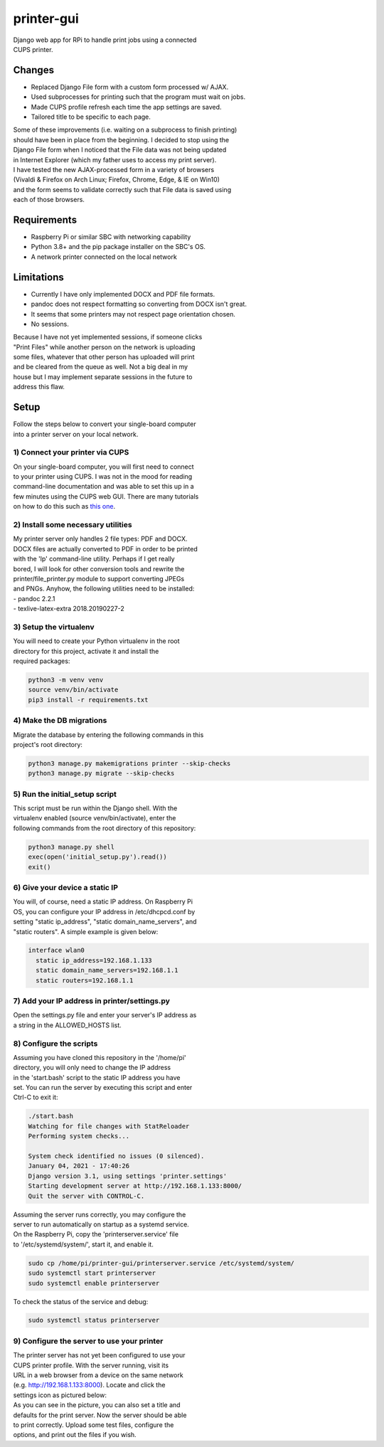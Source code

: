 ***********
printer-gui
***********

| Django web app for RPi to handle print jobs using a connected
| CUPS printer.

.. image:: ./screenshots/preview.png

Changes
#######

- Replaced Django File form with a custom form processed w/ AJAX.
- Used subprocesses for printing such that the program must wait on jobs.
- Made CUPS profile refresh each time the app settings are saved.
- Tailored title to be specific to each page.

| Some of these improvements (i.e. waiting on a subprocess to finish printing)
| should have been in place from the beginning. I decided to stop using the
| Django File form when I noticed that the File data was not being updated
| in Internet Explorer (which my father uses to access my print server).
| I have tested the new AJAX-processed form in a variety of browsers
| (Vivaldi & Firefox on Arch Linux; Firefox, Chrome, Edge, & IE on Win10)
| and the form seems to validate correctly such that File data is saved using
| each of those browsers.

Requirements
############

- Raspberry Pi or similar SBC with networking capability
- Python 3.8+ and the pip package installer on the SBC's OS.
- A network printer connected on the local network

Limitations
###########
- Currently I have only implemented DOCX and PDF file formats.
- pandoc does not respect formatting so converting from DOCX isn't great.
- It seems that some printers may not respect page orientation chosen.
- No sessions.

| Because I have not yet implemented sessions, if someone clicks
| "Print Files" while another person on the network is uploading
| some files, whatever that other person has uploaded will print
| and be cleared from the queue as well. Not a big deal in my
| house but I may implement separate sessions in the future to
| address this flaw.

Setup
#####
| Follow the steps below to convert your single-board computer
| into a printer server on your local network.

1) Connect your printer via CUPS
--------------------------------
| On your single-board computer, you will first need to connect
| to your printer using CUPS. I was not in the mood for reading
| command-line documentation and was able to set this up in a
| few minutes using the CUPS web GUI. There are many tutorials
| on how to do this such as `this one <https://www.howtogeek.com/169679/how-to-add-a-printer-to-your-raspberry-pi-or-other-linux-computer/>`_.

2) Install some necessary utilities
-----------------------------------
| My printer server only handles 2 file types: PDF and DOCX.
| DOCX files are actually converted to PDF in order to be printed
| with the 'lp' command-line utility. Perhaps if I get really
| bored, I will look for other conversion tools and rewrite the
| printer/file_printer.py module to support converting JPEGs
| and PNGs. Anyhow, the following utilities need to be installed:
| - pandoc 2.2.1
| - texlive-latex-extra 2018.20190227-2

3) Setup the virtualenv
-----------------------
| You will need to create your Python virtualenv in the root
| directory for this project, activate it and install the
| required packages:

.. code:: bash

    python3 -m venv venv
    source venv/bin/activate
    pip3 install -r requirements.txt

4) Make the DB migrations
-------------------------
| Migrate the database by entering the following commands in this
| project's root directory:

.. code:: bash

    python3 manage.py makemigrations printer --skip-checks
    python3 manage.py migrate --skip-checks

5) Run the initial_setup script
-------------------------------
| This script must be run within the Django shell. With the
| virtualenv enabled (source venv/bin/activate), enter the
| following commands from the root directory of this repository:

.. code:: bash

    python3 manage.py shell
    exec(open('initial_setup.py').read())
    exit()

6) Give your device a static IP
-------------------------------
| You will, of course, need a static IP address. On Raspberry Pi
| OS, you can configure your IP address in /etc/dhcpcd.conf by
| setting "static ip_address", "static domain_name_servers", and
| "static routers". A simple example is given below:

.. code:: bash

    interface wlan0
      static ip_address=192.168.1.133
      static domain_name_servers=192.168.1.1
      static routers=192.168.1.1

7) Add your IP address in printer/settings.py
---------------------------------------------
| Open the settings.py file and enter your server's IP address as
| a string in the ALLOWED_HOSTS list.

8) Configure the scripts
------------------------
| Assuming you have cloned this repository in the '/home/pi'
| directory, you will only need to change the IP address
| in the 'start.bash' script to the static IP address you have
| set. You can run the server by executing this script and enter
| Ctrl-C to exit it:

.. code:: bash

    ./start.bash
    Watching for file changes with StatReloader
    Performing system checks...

    System check identified no issues (0 silenced).
    January 04, 2021 - 17:40:26
    Django version 3.1, using settings 'printer.settings'
    Starting development server at http://192.168.1.133:8000/
    Quit the server with CONTROL-C.

| Assuming the server runs correctly, you may configure the
| server to run automatically on startup as a systemd service.
| On the Raspberry Pi, copy the 'printerserver.service' file
| to '/etc/systemd/system/', start it, and enable it.

.. code:: bash

    sudo cp /home/pi/printer-gui/printerserver.service /etc/systemd/system/
    sudo systemctl start printerserver
    sudo systemctl enable printerserver

| To check the status of the service and debug:

.. code:: bash

    sudo systemctl status printerserver

9) Configure the server to use your printer
-------------------------------------------
| The printer server has not yet been configured to use your
| CUPS printer profile. With the server running, visit its
| URL in a web browser from a device on the same network
| (e.g. http://192.168.1.133:8000). Locate and click the
| settings icon as pictured below:

.. image:: screenshots/configure-printer.png

| As you can see in the picture, you can also set a title and
| defaults for the print server. Now the server should be able
| to print correctly. Upload some test files, configure the
| options, and print out the files if you wish.
